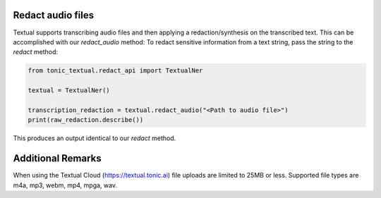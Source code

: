 Redact audio files
------------------
Textual supports transcribing audio files and then applying a redaction/synthesis on the transcribed text.  This can be accomplished with our `redact_audio` method:
To redact sensitive information from a text string, pass the string to the `redact` method:

.. code-block:: python

    from tonic_textual.redact_api import TextualNer

    textual = TextualNer()

    transcription_redaction = textual.redact_audio("<Path to audio file>")
    print(raw_redaction.describe())

This produces an output identical to our `redact` method.


Additional Remarks
------------------
When using the Textual Cloud (https://textual.tonic.ai) file uploads are limited to 25MB or less.  Supported file types are m4a, mp3, webm, mp4, mpga, wav.